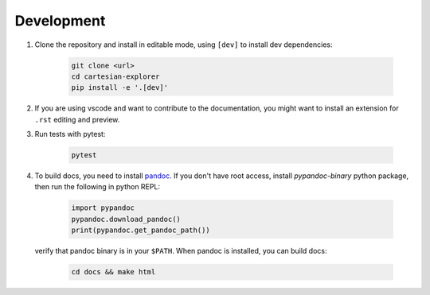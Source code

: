 Development
===========

1. Clone the repository and install in editable mode, using ``[dev]`` to install dev dependencies:

    .. code-block:: bash

        git clone <url>
        cd cartesian-explorer
        pip install -e '.[dev]'

2. If you are using vscode and want to contribute to the documentation,
   you might want to install an extension for ``.rst`` editing and preview.

3. Run tests with pytest:
    
    .. code-block:: bash

        pytest

4. To build docs, you need to install `pandoc <https://pandoc.org/installing.html>`_.
   If you don't have root access, install `pypandoc-binary` python package, then
   run the following in python REPL:

    .. code-block:: python
        
        import pypandoc
        pypandoc.download_pandoc()
        print(pypandoc.get_pandoc_path())

   verify that pandoc binary is in your ``$PATH``. When pandoc is installed, you can build docs:
    
    .. code-block:: bash

        cd docs && make html